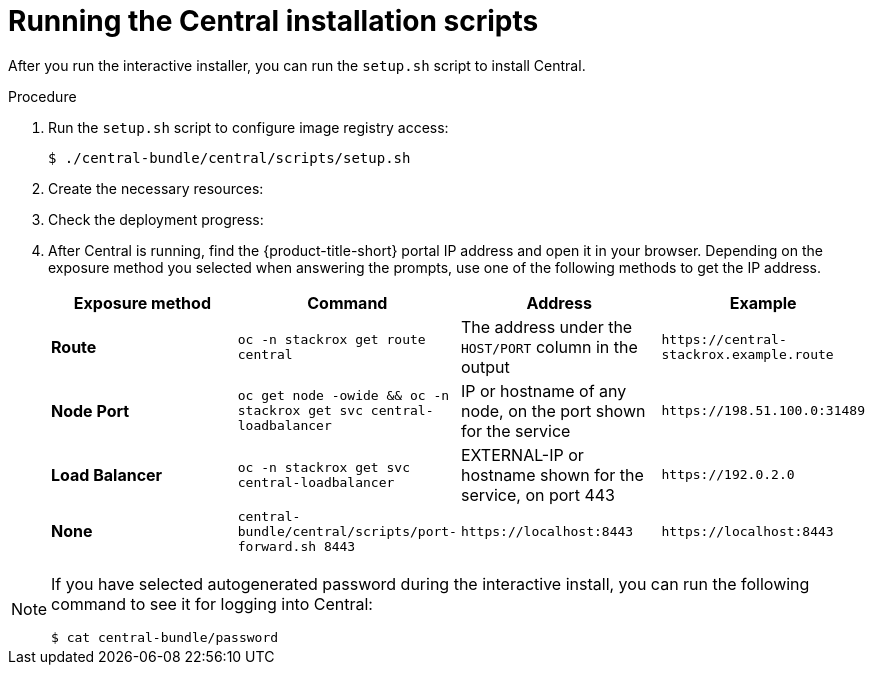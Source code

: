 // Module included in the following assemblies:
//
// * installing/install_ocp/install-central-ocp.adoc
// * installing/install_other/install-central-other.adoc
// * backup_and_restore/restore-acs.htm
:_mod-docs-content-type: PROCEDURE
[id="install-central-roxctl_{context}"]
= Running the Central installation scripts

ifeval::["{context}" == "install-central-ocp"]
:openshift:
endif::[]

ifeval::["{context}" == "install-central-other"]
:kube:
endif::[]

ifeval::["{context}" == "restore-acs"]
:openshift:
endif::[]

After you run the interactive installer, you can run the `setup.sh` script to install Central.

.Procedure
. Run the `setup.sh` script to configure image registry access:
+
[source,terminal]
----
$ ./central-bundle/central/scripts/setup.sh
----
. Create the necessary resources:
+
ifdef::openshift[]
[source,terminal]
----
$ oc create -R -f central-bundle/central
----
endif::openshift[]
ifdef::kube[]
[source,terminal]
----
$ kubectl create -R -f central-bundle/central
----
endif::kube[]
. Check the deployment progress:
+
ifdef::openshift[]
[source,terminal]
----
$ oc get pod -n stackrox -w
----
endif::openshift[]
ifdef::kube[]
[source,terminal]
----
$ kubectl get pod -n stackrox -w
----
endif::kube[]
. After Central is running, find the {product-title-short} portal IP address and open it in your browser.
Depending on the exposure method you selected when answering the prompts, use one of the following methods to get the IP address.
+
|===
|Exposure method |Command |Address |Example

| *Route*
| `oc -n stackrox get route central`
| The address under the `HOST/PORT` column in the output
| `+https://central-stackrox.example.route+`

| *Node Port*
| `oc get node -owide && oc -n stackrox get svc central-loadbalancer`
| IP or hostname of any node, on the port shown for the service
| `+https://198.51.100.0:31489+`

| *Load Balancer*
| `oc -n stackrox get svc central-loadbalancer`
| EXTERNAL-IP or hostname shown for the service, on port 443
| `+https://192.0.2.0+`

| *None*
| `central-bundle/central/scripts/port-forward.sh 8443`
| `+https://localhost:8443+`
| `+https://localhost:8443+`
|===

[NOTE]
====
If you have selected autogenerated password during the interactive install, you can run the following command to see it for logging into Central:
[source,terminal]
----
$ cat central-bundle/password
----
====

ifeval::["{context}" == "install-central-ocp"]
:!openshift:
endif::[]

ifeval::["{context}" == "install-central-other"]
:!kube:
endif::[]